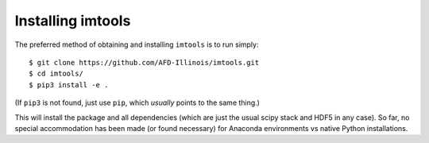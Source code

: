 Installing imtools
==================

The preferred method of obtaining and installing ``imtools`` is to run simply:
::

    $ git clone https://github.com/AFD-Illinois/imtools.git
    $ cd imtools/
    $ pip3 install -e . 

(If ``pip3`` is not found, just use ``pip``, which *usually* points to the same thing.)

This will install the package and all dependencies (which are just the usual scipy stack and HDF5 in any case).  So far, no special accommodation has been made (or found necessary) for Anaconda environments vs native Python installations.